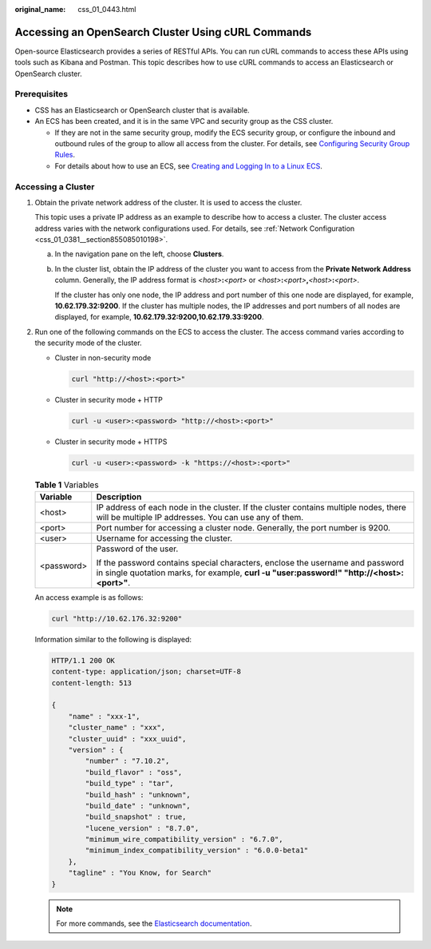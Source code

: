 :original_name: css_01_0443.html

.. _css_01_0443:

Accessing an OpenSearch Cluster Using cURL Commands
===================================================

Open-source Elasticsearch provides a series of RESTful APIs. You can run cURL commands to access these APIs using tools such as Kibana and Postman. This topic describes how to use cURL commands to access an Elasticsearch or OpenSearch cluster.

Prerequisites
-------------

-  CSS has an Elasticsearch or OpenSearch cluster that is available.
-  An ECS has been created, and it is in the same VPC and security group as the CSS cluster.

   -  If they are not in the same security group, modify the ECS security group, or configure the inbound and outbound rules of the group to allow all access from the cluster. For details, see `Configuring Security Group Rules <https://docs.otc.t-systems.com/en-us/usermanual/ecs/en-us_topic_0030878383.html>`__.
   -  For details about how to use an ECS, see `Creating and Logging In to a Linux ECS <https://docs.otc.t-systems.com/en-us/usermanual/ecs/en-us_topic_0092494193.html>`__.

Accessing a Cluster
-------------------

#. Obtain the private network address of the cluster. It is used to access the cluster.

   This topic uses a private IP address as an example to describe how to access a cluster. The cluster access address varies with the network configurations used. For details, see :ref:`Network Configuration <css_01_0381__section855085010198>`.

   a. In the navigation pane on the left, choose **Clusters**.

   b. In the cluster list, obtain the IP address of the cluster you want to access from the **Private Network Address** column. Generally, the IP address format is *<host>*\ **:**\ *<port>* or *<host>*\ **:**\ *<port>*\ **,**\ *<host>*\ **:**\ *<port>*.

      If the cluster has only one node, the IP address and port number of this one node are displayed, for example, **10.62.179.32:9200**. If the cluster has multiple nodes, the IP addresses and port numbers of all nodes are displayed, for example, **10.62.179.32:9200,10.62.179.33:9200**.

#. Run one of the following commands on the ECS to access the cluster. The access command varies according to the security mode of the cluster.

   -  Cluster in non-security mode

      .. code-block::

         curl "http://<host>:<port>"

   -  Cluster in security mode + HTTP

      .. code-block::

         curl -u <user>:<password> "http://<host>:<port>"

   -  Cluster in security mode + HTTPS

      .. code-block::

         curl -u <user>:<password> -k "https://<host>:<port>"

   .. table:: **Table 1** Variables

      +-----------------------------------+-----------------------------------------------------------------------------------------------------------------------------------------------------------------------------+
      | Variable                          | Description                                                                                                                                                                 |
      +===================================+=============================================================================================================================================================================+
      | <host>                            | IP address of each node in the cluster. If the cluster contains multiple nodes, there will be multiple IP addresses. You can use any of them.                               |
      +-----------------------------------+-----------------------------------------------------------------------------------------------------------------------------------------------------------------------------+
      | <port>                            | Port number for accessing a cluster node. Generally, the port number is 9200.                                                                                               |
      +-----------------------------------+-----------------------------------------------------------------------------------------------------------------------------------------------------------------------------+
      | <user>                            | Username for accessing the cluster.                                                                                                                                         |
      +-----------------------------------+-----------------------------------------------------------------------------------------------------------------------------------------------------------------------------+
      | <password>                        | Password of the user.                                                                                                                                                       |
      |                                   |                                                                                                                                                                             |
      |                                   | If the password contains special characters, enclose the username and password in single quotation marks, for example, **curl -u "user:password!" "http://<host>:<port>"**. |
      +-----------------------------------+-----------------------------------------------------------------------------------------------------------------------------------------------------------------------------+

   An access example is as follows:

   .. code-block::

      curl "http://10.62.176.32:9200"

   Information similar to the following is displayed:

   .. code-block::

      HTTP/1.1 200 OK
      content-type: application/json; charset=UTF-8
      content-length: 513

      {
          "name" : "xxx-1",
          "cluster_name" : "xxx",
          "cluster_uuid" : "xxx_uuid",
          "version" : {
              "number" : "7.10.2",
              "build_flavor" : "oss",
              "build_type" : "tar",
              "build_hash" : "unknown",
              "build_date" : "unknown",
              "build_snapshot" : true,
              "lucene_version" : "8.7.0",
              "minimum_wire_compatibility_version" : "6.7.0",
              "minimum_index_compatibility_version" : "6.0.0-beta1"
          },
          "tagline" : "You Know, for Search"
      }

   .. note::

      For more commands, see the `Elasticsearch documentation <https://www.elastic.co/guide/en/elasticsearch/reference/current/rest-apis.html?spm=a2c4g.11186623.0.0.18211315kMUlbd>`__.

